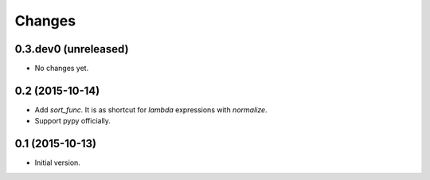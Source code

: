 Changes
=======

0.3.dev0 (unreleased)
---------------------

- No changes yet.


0.2 (2015-10-14)
----------------

- Add `sort_func`. It is as shortcut for `lambda` expressions with
  `normalize`.
- Support pypy officially.


0.1 (2015-10-13)
----------------

- Initial version.
